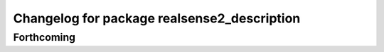 ^^^^^^^^^^^^^^^^^^^^^^^^^^^^^^^^^^^^^^^^^^^^
Changelog for package realsense2_description
^^^^^^^^^^^^^^^^^^^^^^^^^^^^^^^^^^^^^^^^^^^^

Forthcoming
-----------
